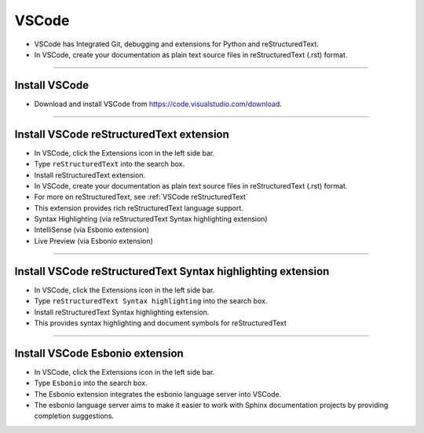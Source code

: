 ==============================
VSCode
==============================

* VSCode has Integrated Git, debugging and extensions for Python and reStructuredText.
* In VSCode, create your documentation as plain text source files in reStructuredText (.rst) format.

----

Install VSCode
------------------------------

* Download and install VSCode from https://code.visualstudio.com/download.

----

Install VSCode reStructuredText extension
------------------------------------------------------------

* In VSCode, click the Extensions icon in the left side bar.
* Type ``reStructuredText`` into the search box.
* Install reStructuredText extension.

* In VSCode, create your documentation as plain text source files in reStructuredText (.rst) format.
* For more on reStructuredText, see :ref:`VSCode reStructuredText`
* This extension provides rich reStructuredText language support.
* Syntax Highlighting (via reStructuredText Syntax highlighting extension)
* IntelliSense (via Esbonio extension)
* Live Preview (via Esbonio extension)
  
  
----

Install VSCode reStructuredText Syntax highlighting extension
----------------------------------------------------------------

* In VSCode, click the Extensions icon in the left side bar.
* Type ``reStructuredText Syntax highlighting`` into the search box.
* Install reStructuredText Syntax highlighting extension.
* This provides syntax highlighting and document symbols for reStructuredText

----

Install VSCode Esbonio extension
------------------------------------------------------------

* In VSCode, click the Extensions icon in the left side bar.
* Type ``Esbonio`` into the search box.
* The Esbonio extension integrates the esbonio language server into VSCode.
* The esbonio language server aims to make it easier to work with Sphinx documentation projects by providing completion suggestions.

